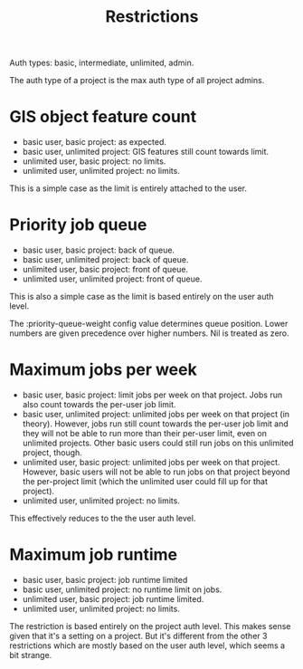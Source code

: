 #+TITLE: Restrictions
#+CATEGORY: THERMOS

Auth types: basic, intermediate, unlimited, admin.

The auth type of a project is the max auth type of all project admins.

* GIS object feature count

- basic user, basic project: as expected.
- basic user, unlimited project: GIS features still count towards limit.
- unlimited user, basic project: no limits.
- unlimited user, unlimited project: no limits.

This is a simple case as the limit is entirely attached to the user.

* Priority job queue

- basic user, basic project: back of queue.
- basic user, unlimited project: back of queue.
- unlimited user, basic project: front of queue.
- unlimited user, unlimited project: front of queue.

This is also a simple case as the limit is based entirely on the user auth level.

The :priority-queue-weight config value determines queue position. Lower numbers are given precedence over higher numbers. Nil is treated as zero.

* Maximum jobs per week

- basic user, basic project: limit jobs per week on that project. Jobs run also count towards the per-user job limit.
- basic user, unlimited project: unlimited jobs per week on that project (in theory). However, jobs run still count towards the per-user job limit and they will not be able to run more than their per-user limit, even on unlimited projects. Other basic users could still run jobs on this unlimited project, though.
- unlimited user, basic project: unlimited jobs per week on that project. However, basic users will not be able to run jobs on that project beyond the per-project limit (which the unlimited user could fill up for that project).
- unlimited user, unlimited project: no limits.

This effectively reduces to the the user auth level.

* Maximum job runtime

- basic user, basic project: job runtime limited
- basic user, unlimited project: no runtime limit on jobs.
- unlimited user, basic project: job runtime limited.
- unlimited user, unlimited project: no limits.

The restriction is based entirely on the project auth level. This makes sense given that it's a setting on a project. But it's different from the other 3 restrictions which are mostly based on the user auth level, which seems a bit strange.
